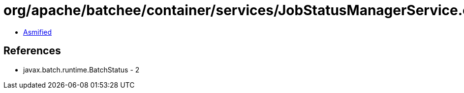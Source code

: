 = org/apache/batchee/container/services/JobStatusManagerService.class

 - link:JobStatusManagerService-asmified.java[Asmified]

== References

 - javax.batch.runtime.BatchStatus - 2
